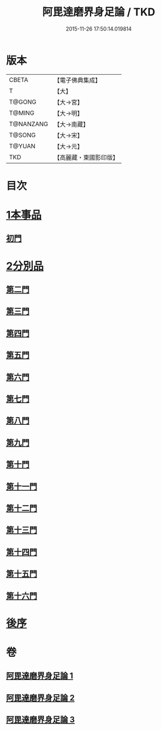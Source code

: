 #+TITLE: 阿毘達磨界身足論 / TKD
#+DATE: 2015-11-26 17:50:14.019814
* 版本
 |     CBETA|【電子佛典集成】|
 |         T|【大】     |
 |    T@GONG|【大→宮】   |
 |    T@MING|【大→明】   |
 | T@NANZANG|【大→南藏】  |
 |    T@SONG|【大→宋】   |
 |    T@YUAN|【大→元】   |
 |       TKD|【高麗藏・東國影印版】|

* 目次
* [[file:KR6l0005_001.txt::001-0614b10][1本事品]]
** [[file:KR6l0005_001.txt::0616a29][初門]]
* [[file:KR6l0005_001.txt::0616c7][2分別品]]
** [[file:KR6l0005_001.txt::0616c7][第二門]]
** [[file:KR6l0005_001.txt::0617a5][第三門]]
** [[file:KR6l0005_002.txt::002-0617b15][第四門]]
** [[file:KR6l0005_002.txt::0619a16][第五門]]
** [[file:KR6l0005_002.txt::0620c21][第六門]]
** [[file:KR6l0005_003.txt::003-0621c25][第七門]]
** [[file:KR6l0005_003.txt::0622a20][第八門]]
** [[file:KR6l0005_003.txt::0622b19][第九門]]
** [[file:KR6l0005_003.txt::0622c18][第十門]]
** [[file:KR6l0005_003.txt::0623a17][第十一門]]
** [[file:KR6l0005_003.txt::0623b15][第十二門]]
** [[file:KR6l0005_003.txt::0623c15][第十三門]]
** [[file:KR6l0005_003.txt::0624a4][第十四門]]
** [[file:KR6l0005_003.txt::0624b1][第十五門]]
** [[file:KR6l0005_003.txt::0624c26][第十六門]]
* [[file:KR6l0005_003.txt::0625c6][後序]]
* 卷
** [[file:KR6l0005_001.txt][阿毘達磨界身足論 1]]
** [[file:KR6l0005_002.txt][阿毘達磨界身足論 2]]
** [[file:KR6l0005_003.txt][阿毘達磨界身足論 3]]
